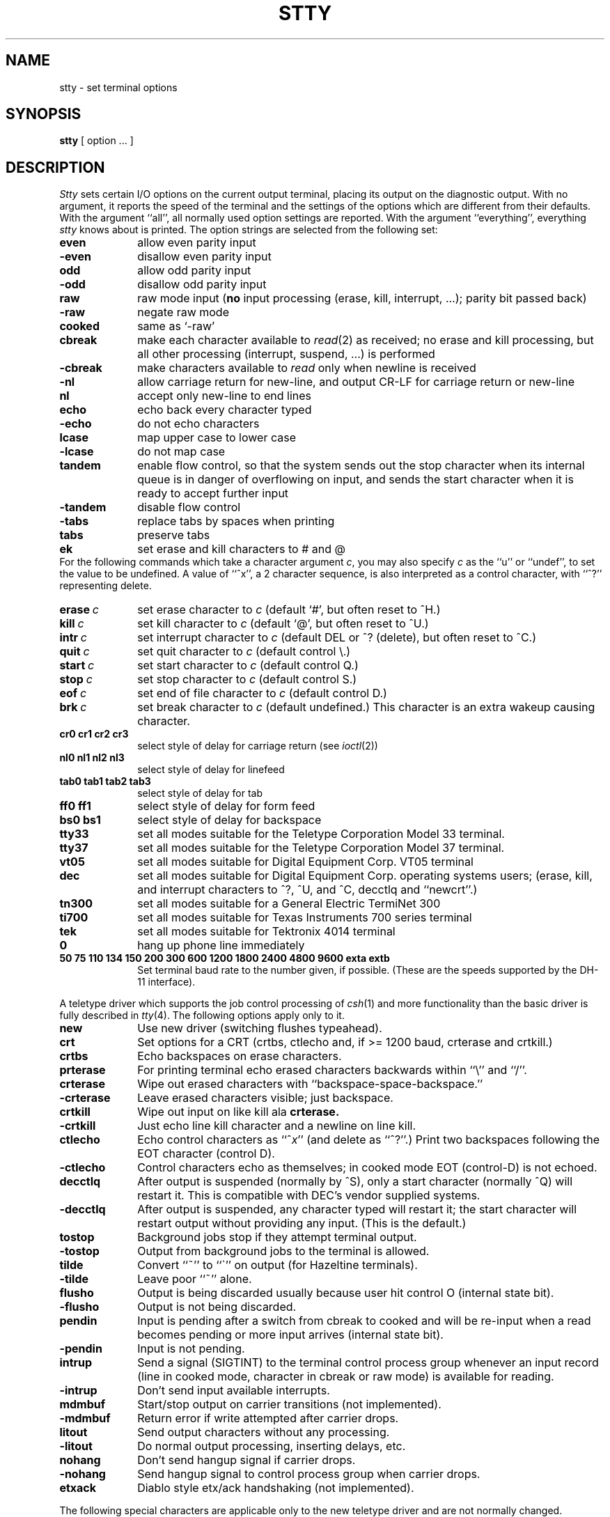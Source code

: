 .TH STTY 1 "11 May 1981"
.UC 4
.SH NAME
stty \- set terminal options
.SH SYNOPSIS
.B stty
[ option ... ]
.SH DESCRIPTION
.I Stty
sets certain I/O options on the current output terminal,
placing its output on the diagnostic output.
With no argument, it reports the speed of the terminal and the
settings of the options which are different from their defaults.
With the argument ``all'', all normally used option settings are reported.
With the argument ``everything'', everything
.I stty
knows about is printed.
The option strings are
selected from the following set:
.TP  10
.B even 
allow even parity input
.br
.ns
.TP 10
.B \-even 
disallow even parity input
.br
.ns
.TP 10
.B odd 
allow odd parity input
.br
.ns
.TP 10
.B \-odd 
disallow odd parity input
.br
.ns
.TP 10
.B raw 
raw mode input
(\fBno\fR input processing (erase, kill, interrupt, ...); parity bit passed back)
.br
.ns
.TP 10
.B \-raw 
negate raw mode
.br
.ns
.TP 10
.B cooked 
same as `\-raw'
.br
.ns
.TP 10
.B cbreak
make each character available to
.IR read (2)
as received; no erase and kill processing,
but all other processing (interrupt, suspend, ...) is performed
.br
.ns
.TP 10
.B \-cbreak
make characters available to 
.I read
only when newline is received
.br
.ns
.TP 10
.B \-nl 
allow carriage return for new-line,
and output CR-LF for carriage return or new-line
.br
.ns
.TP 10
.B nl 
accept only new-line to end lines
.br
.ns
.TP 10
.B echo 
echo back every character typed
.br
.ns
.TP 10
.B \-echo 
do not echo characters
.br
.ns
.TP 10
.B lcase 
map upper case to lower case
.br
.ns
.TP 10
.B \-lcase 
do not map case
.br
.ns
.TP 10
.B tandem
enable flow control, so that the system sends out the stop character when
its internal queue is in danger of overflowing on input, and sends the
start character when it is ready to accept further input
.br
.ns
.TP 10
.B \-tandem
disable flow control
.br
.ns
.TP 10
.B \-tabs 
replace tabs by spaces when printing
.br
.ns
.TP 10
.B tabs 
preserve tabs
.br
.ns
.TP 10
.B ek 
set erase and kill characters to # and @
.br
.ns
.PP
For the following commands which take a character argument \fIc\fR,
you may also specify \fIc\fR as the ``u'' or ``undef'', to set the value
to be undefined.  A value of ``^x'', a 2 character sequence, is also
interpreted as a control character, with ``^?'' representing delete.
.TP 10
.BI erase \ c\fR
set erase character to
.I c
(default `#', but often reset to ^H.)
.br
.ns
.TP 10
.BI kill \ c\fR
set kill character to
.I c
(default `@', but often reset to ^U.)
.br
.ns
.TP 10
.BI intr \ c\fR
set interrupt character to
.I c
(default DEL or ^? (delete), but often reset to ^C.)
.br
.ns
.TP 10
.BI quit \ c\fR
set quit character to
.I c
(default control \e.)
.br
.ns
.TP 10
.BI start \ c\fR
set start character to
.I c
(default control Q.)
.br
.ns
.TP 10
.BI stop \ c\fR
set stop character to
.I c
(default control S.)
.br
.ns
.TP 10
.BI eof \ c\fR
set end of file character to
.I c
(default control D.)
.br
.ns
.TP 10
.BI brk \ c\fR
set break character to
.I c
(default undefined.)
This character is an extra wakeup causing character.
.br
.ns
.TP 10
.B  cr0 cr1 cr2 cr3
.br
select style of delay for carriage return (see
.IR ioctl (2))
.br
.ns
.TP 10
.B  nl0 nl1 nl2 nl3
.br
select style of delay for linefeed 
.br
.ns
.TP 10
.B  tab0 tab1 tab2 tab3
.br
select style of delay for tab 
.br
.ns
.TP 10
.B  ff0 ff1
select style of delay for form feed 
.br
.ns
.TP 10
.B bs0 bs1
select style of delay for backspace
.br
.TP 10
.B tty33 
set all modes suitable for the
Teletype Corporation Model 33 terminal.
.br
.ns
.TP 10
.B tty37 
set all modes suitable for the
Teletype Corporation Model 37 terminal.
.br
.ns
.TP 10
.B vt05 
set all modes suitable for Digital Equipment Corp. VT05 terminal
.br
.ns
.TP 10
.B dec
set all modes suitable for Digital Equipment Corp. operating systems
users; (erase, kill, and interrupt characters to ^?, ^U, and ^C,
decctlq and ``newcrt''.)
.ns
.TP 10
.B tn300 
set all modes suitable for a General Electric TermiNet 300
.br
.ns
.TP 10
.B ti700 
set all modes suitable for Texas Instruments 700 series terminal
.br
.ns
.TP 10
.B tek 
set all modes suitable for Tektronix 4014 terminal
.br
.ns
.TP 10
.B 0 
hang up phone line immediately
.br
.ns
.TP 10
.B  "50 75 110 134 150 200 300 600 1200 1800 2400 4800 9600 exta extb"
.br
Set terminal baud rate to the number given, if possible.
(These are the speeds supported by the DH-11 interface).
.PP
A teletype driver which supports the job control processing of
.IR csh (1)
and more functionality than the basic driver is fully described in
.IR tty (4).
The following options apply only to it.
.TP 10
.B new
Use new driver (switching flushes typeahead).
.br
.ns
.TP 10
.B crt
Set options for a CRT (crtbs, ctlecho and, if >= 1200 baud,
crterase and crtkill.)
.br
.ns
.TP 10
.B crtbs
Echo backspaces on erase characters.
.br
.ns
.TP 10
.B prterase
For printing terminal echo erased characters backwards within ``\e'' and ``/''.
.br
.ns
.TP 10
.B crterase
Wipe out erased characters with ``backspace-space-backspace.''
.br
.ns
.TP 10
.B \-crterase
Leave erased characters visible; just backspace.
.br
.ns
.TP 10
.B crtkill
Wipe out input on like kill ala
.B crterase.
.br
.ns
.TP 10
.B \-crtkill
Just echo line kill character and a newline on line kill.
.br
.ns
.TP 10
.B ctlecho
Echo control characters as ``^\fIx\fR'' (and delete as ``^?''.)
Print two backspaces following the EOT character (control D).
.br
.ns
.TP 10
.B \-ctlecho
Control characters echo as themselves; in cooked mode EOT (control-D)
is not echoed.
.TP 10
.B decctlq
After output is suspended (normally by ^S), only a start character
(normally ^Q) will restart it.  This is compatible with DEC's vendor
supplied systems.
.TP 10
.B \-decctlq
After output is suspended, any character typed will restart it;
the start character will restart output without providing any input.
(This is the default.)
.br
.ns
.TP 10
.B tostop
Background jobs stop if they attempt terminal output.
.br
.ns
.TP 10
.B \-tostop
Output from background jobs to the terminal is allowed.
.br
.ns
.TP 10
.B tilde
Convert ``~'' to ``\`'' on output (for Hazeltine terminals).
.br
.ns
.TP 10
.B \-tilde
Leave poor ``~'' alone.
.br
.ns
.TP 10
.B flusho
Output is being discarded usually because user hit control O (internal state bit).
.br
.ns
.TP 10
.B \-flusho
Output is not being discarded.
.br
.ns
.TP 10
.B pendin
Input is pending after a switch from cbreak to cooked 
and will be re-input when a read becomes pending or more input arrives
(internal state bit).
.br
.ns
.TP 10
.B \-pendin
Input is not pending.
.br
.ns
.TP 10
.B intrup
Send a signal (SIGTINT) to the terminal control process group whenever
an input record (line in cooked mode, character in cbreak or raw mode)
is available for reading.
.br
.ns
.TP 10
.B \-intrup
Don't send input available interrupts.
.br
.ns
.TP 10
.B mdmbuf
Start/stop output on carrier transitions (not implemented).
.br
.ns
.TP 10
.B \-mdmbuf
Return error if write attempted after carrier drops.
.br
.ns
.TP 10
.B litout
Send output characters without any processing.
.br
.ns
.TP 10
.B \-litout
Do normal output processing, inserting delays, etc.
.br
.ns
.TP 10
.B nohang
Don't send hangup signal if carrier drops.
.br
.ns
.TP 10
.B \-nohang
Send hangup signal to control process group when carrier drops.
.br
.ns
.TP 10
.B etxack
Diablo style etx/ack handshaking (not implemented).
.PP
The following special characters are applicable only to the new
teletype driver
and are not normally changed.
.TP 10
.BI susp \ c\fR
set suspend process character to \fIc\fR (default control Z).
.br
.ns
.TP 10
.BI dsusp \ c\fR
set delayed suspend process character to \fIc\fR (default control Y).
.br
.ns
.TP 10
.BI rprnt \ c\fR
set reprint line character to \fIc\fR (default control R).
.br
.ns
.TP 10
.BI flush \ c\fR
set flush output character to \fIc\fR (default control O).
.br
.ns
.TP 10
.BI werase \ c\fR
set word erase character to \fIc\fR (default control W).
.br
.ns
.TP 10
.BI lnext \ c\fR
set literal next character to \fIc\fR (default control V).
.SH "SEE ALSO"
ioctl(2), tabs(1), tset(1), tty(4)
